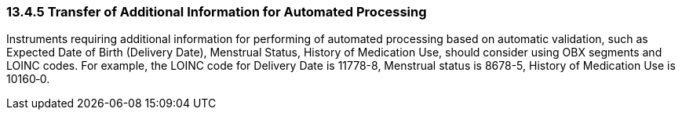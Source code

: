 === 13.4.5 Transfer of Additional Information for Automated Processing

Instruments requiring additional information for performing of automated processing based on automatic validation, such as Expected Date of Birth (Delivery Date), Menstrual Status, History of Medication Use, should consider using OBX segments and LOINC codes. For example, the LOINC code for Delivery Date is 11778-8, Menstrual status is 8678-5, History of Medication Use is 10160‑0.

